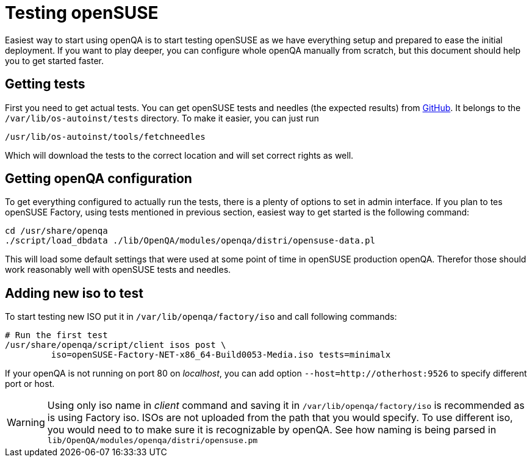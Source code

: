 Testing openSUSE
================

Easiest way to start using openQA is to start testing openSUSE as we have
everything setup and prepared to ease the initial deployment. If you want to
play deeper, you can configure whole openQA manually from scratch, but this
document should help you to get started faster.

Getting tests
-------------

First you need to get actual tests. You can get openSUSE tests and needles (the
expected results) from 
https://github.com/os-autoinst/os-autoinst-needles-opensuse[GitHub]. It belongs
to the +/var/lib/os-autoinst/tests+ directory. To make it easier, you can just
run

[source,sh]
--------------------------------------------------------------------------------
/usr/lib/os-autoinst/tools/fetchneedles
--------------------------------------------------------------------------------

Which will download the tests to the correct location and will set correct
rights as well.

Getting openQA configuration
----------------------------

To get everything configured to actually run the tests, there is a plenty of
options to set in admin interface. If you plan to tes openSUSE Factory, using
tests mentioned in previous section, easiest way to get started is the
following command:

[source,sh]
--------------------------------------------------------------------------------
cd /usr/share/openqa
./script/load_dbdata ./lib/OpenQA/modules/openqa/distri/opensuse-data.pl
--------------------------------------------------------------------------------

This will load some default settings that were used at some point of time in
openSUSE production openQA. Therefor those should work reasonably well with
openSUSE tests and needles.

Adding new iso to test
----------------------

To start testing new ISO put it in +/var/lib/openqa/factory/iso+ and call
following commands:

[source,sh]
--------------------------------------------------------------------------------
# Run the first test
/usr/share/openqa/script/client isos post \
         iso=openSUSE-Factory-NET-x86_64-Build0053-Media.iso tests=minimalx
--------------------------------------------------------------------------------

If your openQA is not running on port 80 on 'localhost', you can add option
+--host=http://otherhost:9526+ to specify different port or host.

WARNING: Using only iso name in 'client' command and saving it in
+/var/lib/openqa/factory/iso+ is recommended as is using Factory iso. ISOs are
not uploaded from the path that you would specify. To use different iso, you
would need to to make sure it is recognizable by openQA. See how naming is
being parsed in +lib/OpenQA/modules/openqa/distri/opensuse.pm+

